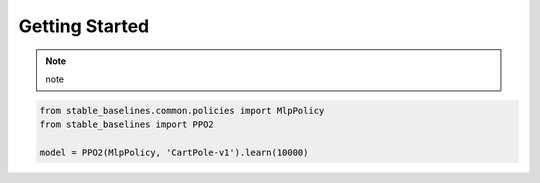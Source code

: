 .. _quickstart:

===============
Getting Started
===============

.. note::

    note

.. code-block:: python

  from stable_baselines.common.policies import MlpPolicy
  from stable_baselines import PPO2

  model = PPO2(MlpPolicy, 'CartPole-v1').learn(10000)
